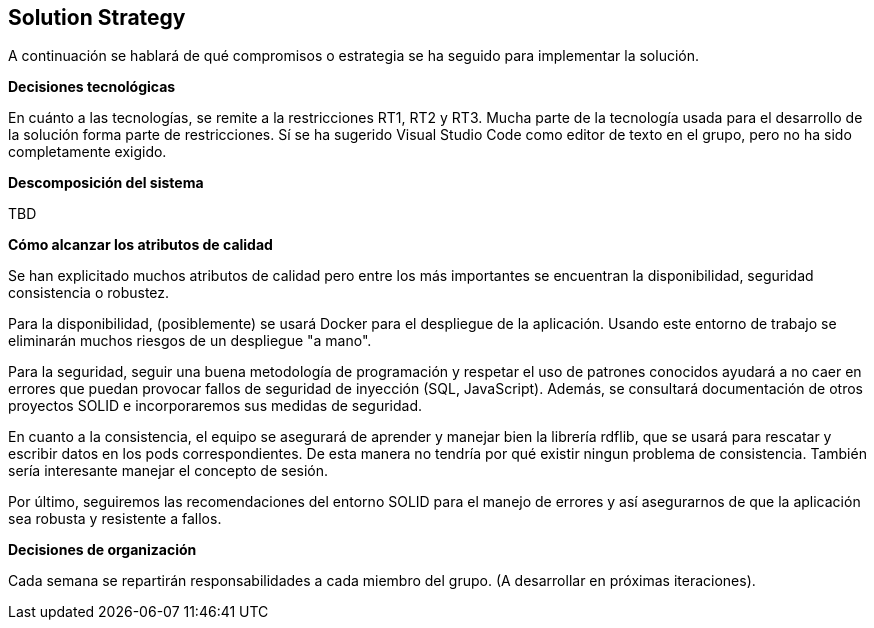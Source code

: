 [[section-solution-strategy]]
== Solution Strategy


[role="arc42help"]
****
A continuación se hablará de qué compromisos o estrategia se ha seguido para implementar la solución.

**Decisiones tecnológicas**

En cuánto a las tecnologías, se remite a la restricciones RT1, RT2 y RT3. Mucha parte de la tecnología usada para el desarrollo de la solución forma parte de restricciones. Sí se ha sugerido Visual Studio Code como editor de texto en el grupo, pero no ha sido completamente exigido. 

**Descomposición del sistema**

TBD

**Cómo alcanzar los atributos de calidad**

Se han explicitado muchos atributos de calidad pero entre los más importantes se encuentran la disponibilidad, seguridad consistencia o robustez.

Para la disponibilidad, (posiblemente) se usará Docker para el despliegue de la aplicación. Usando este entorno de trabajo se eliminarán muchos riesgos de un despliegue "a mano".

Para la seguridad, seguir una buena metodología de programación y respetar el uso de patrones conocidos ayudará a no caer en errores que puedan provocar fallos de seguridad de inyección (SQL, JavaScript). Además, se consultará documentación de otros proyectos SOLID e incorporaremos sus medidas de seguridad.

En cuanto a la consistencia, el equipo se asegurará de aprender y manejar bien la librería rdflib, que se usará para rescatar y escribir datos en los pods correspondientes. De esta manera no tendría por qué existir ningun problema de consistencia. También sería interesante manejar el concepto de sesión.

Por último, seguiremos las recomendaciones del entorno SOLID para el manejo de errores y así asegurarnos de que la aplicación sea robusta y resistente a fallos.

**Decisiones de organización**

Cada semana se repartirán responsabilidades a cada miembro del grupo. (A desarrollar en próximas iteraciones).